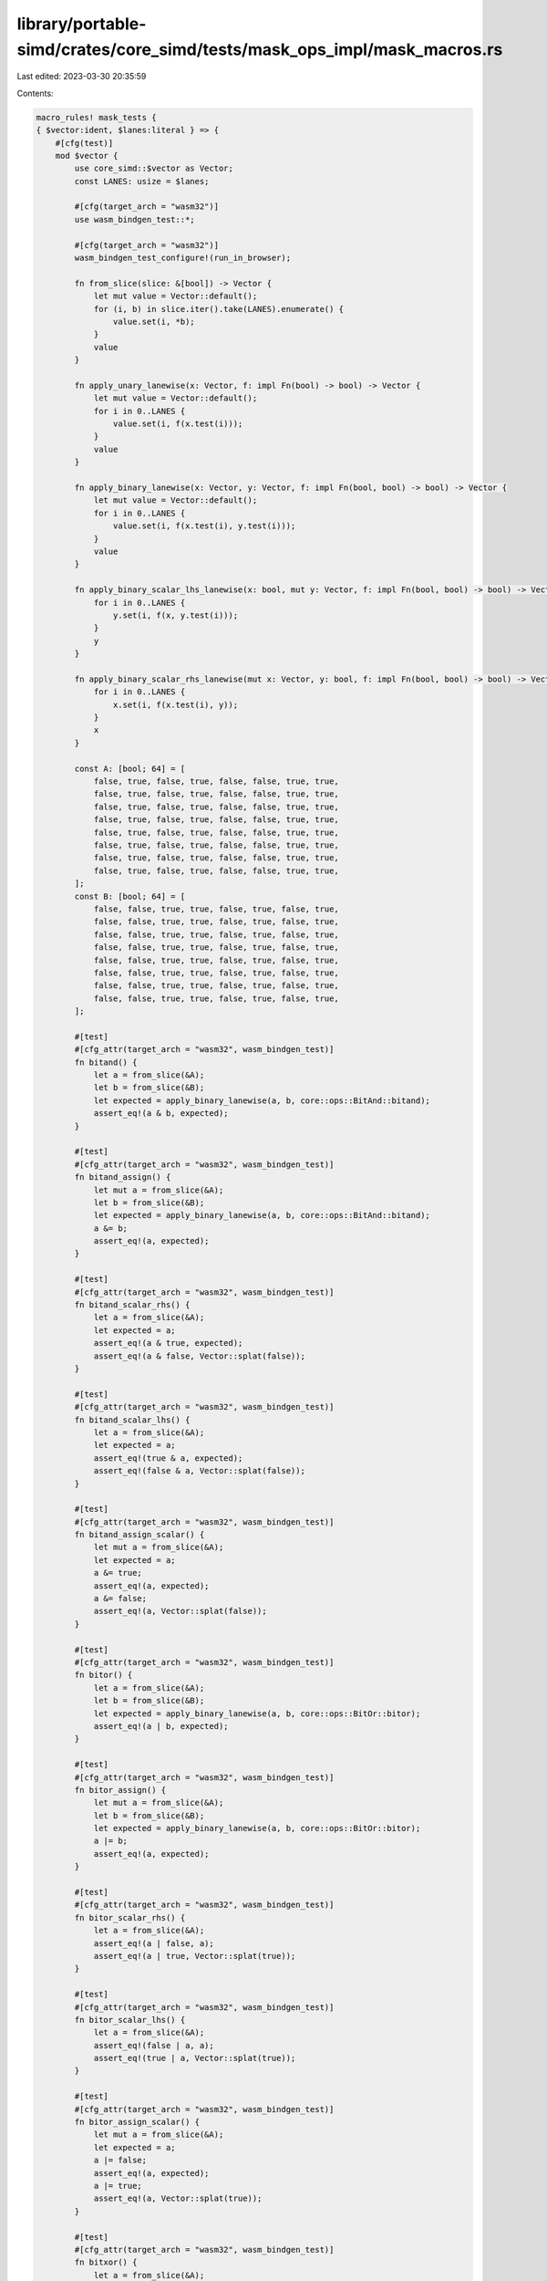 library/portable-simd/crates/core_simd/tests/mask_ops_impl/mask_macros.rs
=========================================================================

Last edited: 2023-03-30 20:35:59

Contents:

.. code-block:: rs

    macro_rules! mask_tests {
    { $vector:ident, $lanes:literal } => {
        #[cfg(test)]
        mod $vector {
            use core_simd::$vector as Vector;
            const LANES: usize = $lanes;

            #[cfg(target_arch = "wasm32")]
            use wasm_bindgen_test::*;

            #[cfg(target_arch = "wasm32")]
            wasm_bindgen_test_configure!(run_in_browser);

            fn from_slice(slice: &[bool]) -> Vector {
                let mut value = Vector::default();
                for (i, b) in slice.iter().take(LANES).enumerate() {
                    value.set(i, *b);
                }
                value
            }

            fn apply_unary_lanewise(x: Vector, f: impl Fn(bool) -> bool) -> Vector {
                let mut value = Vector::default();
                for i in 0..LANES {
                    value.set(i, f(x.test(i)));
                }
                value
            }

            fn apply_binary_lanewise(x: Vector, y: Vector, f: impl Fn(bool, bool) -> bool) -> Vector {
                let mut value = Vector::default();
                for i in 0..LANES {
                    value.set(i, f(x.test(i), y.test(i)));
                }
                value
            }

            fn apply_binary_scalar_lhs_lanewise(x: bool, mut y: Vector, f: impl Fn(bool, bool) -> bool) -> Vector {
                for i in 0..LANES {
                    y.set(i, f(x, y.test(i)));
                }
                y
            }

            fn apply_binary_scalar_rhs_lanewise(mut x: Vector, y: bool, f: impl Fn(bool, bool) -> bool) -> Vector {
                for i in 0..LANES {
                    x.set(i, f(x.test(i), y));
                }
                x
            }

            const A: [bool; 64] = [
                false, true, false, true, false, false, true, true,
                false, true, false, true, false, false, true, true,
                false, true, false, true, false, false, true, true,
                false, true, false, true, false, false, true, true,
                false, true, false, true, false, false, true, true,
                false, true, false, true, false, false, true, true,
                false, true, false, true, false, false, true, true,
                false, true, false, true, false, false, true, true,
            ];
            const B: [bool; 64] = [
                false, false, true, true, false, true, false, true,
                false, false, true, true, false, true, false, true,
                false, false, true, true, false, true, false, true,
                false, false, true, true, false, true, false, true,
                false, false, true, true, false, true, false, true,
                false, false, true, true, false, true, false, true,
                false, false, true, true, false, true, false, true,
                false, false, true, true, false, true, false, true,
            ];

            #[test]
            #[cfg_attr(target_arch = "wasm32", wasm_bindgen_test)]
            fn bitand() {
                let a = from_slice(&A);
                let b = from_slice(&B);
                let expected = apply_binary_lanewise(a, b, core::ops::BitAnd::bitand);
                assert_eq!(a & b, expected);
            }

            #[test]
            #[cfg_attr(target_arch = "wasm32", wasm_bindgen_test)]
            fn bitand_assign() {
                let mut a = from_slice(&A);
                let b = from_slice(&B);
                let expected = apply_binary_lanewise(a, b, core::ops::BitAnd::bitand);
                a &= b;
                assert_eq!(a, expected);
            }

            #[test]
            #[cfg_attr(target_arch = "wasm32", wasm_bindgen_test)]
            fn bitand_scalar_rhs() {
                let a = from_slice(&A);
                let expected = a;
                assert_eq!(a & true, expected);
                assert_eq!(a & false, Vector::splat(false));
            }

            #[test]
            #[cfg_attr(target_arch = "wasm32", wasm_bindgen_test)]
            fn bitand_scalar_lhs() {
                let a = from_slice(&A);
                let expected = a;
                assert_eq!(true & a, expected);
                assert_eq!(false & a, Vector::splat(false));
            }

            #[test]
            #[cfg_attr(target_arch = "wasm32", wasm_bindgen_test)]
            fn bitand_assign_scalar() {
                let mut a = from_slice(&A);
                let expected = a;
                a &= true;
                assert_eq!(a, expected);
                a &= false;
                assert_eq!(a, Vector::splat(false));
            }

            #[test]
            #[cfg_attr(target_arch = "wasm32", wasm_bindgen_test)]
            fn bitor() {
                let a = from_slice(&A);
                let b = from_slice(&B);
                let expected = apply_binary_lanewise(a, b, core::ops::BitOr::bitor);
                assert_eq!(a | b, expected);
            }

            #[test]
            #[cfg_attr(target_arch = "wasm32", wasm_bindgen_test)]
            fn bitor_assign() {
                let mut a = from_slice(&A);
                let b = from_slice(&B);
                let expected = apply_binary_lanewise(a, b, core::ops::BitOr::bitor);
                a |= b;
                assert_eq!(a, expected);
            }

            #[test]
            #[cfg_attr(target_arch = "wasm32", wasm_bindgen_test)]
            fn bitor_scalar_rhs() {
                let a = from_slice(&A);
                assert_eq!(a | false, a);
                assert_eq!(a | true, Vector::splat(true));
            }

            #[test]
            #[cfg_attr(target_arch = "wasm32", wasm_bindgen_test)]
            fn bitor_scalar_lhs() {
                let a = from_slice(&A);
                assert_eq!(false | a, a);
                assert_eq!(true | a, Vector::splat(true));
            }

            #[test]
            #[cfg_attr(target_arch = "wasm32", wasm_bindgen_test)]
            fn bitor_assign_scalar() {
                let mut a = from_slice(&A);
                let expected = a;
                a |= false;
                assert_eq!(a, expected);
                a |= true;
                assert_eq!(a, Vector::splat(true));
            }

            #[test]
            #[cfg_attr(target_arch = "wasm32", wasm_bindgen_test)]
            fn bitxor() {
                let a = from_slice(&A);
                let b = from_slice(&B);
                let expected = apply_binary_lanewise(a, b, core::ops::BitXor::bitxor);
                assert_eq!(a ^ b, expected);
            }

            #[test]
            #[cfg_attr(target_arch = "wasm32", wasm_bindgen_test)]
            fn bitxor_assign() {
                let mut a = from_slice(&A);
                let b = from_slice(&B);
                let expected = apply_binary_lanewise(a, b, core::ops::BitXor::bitxor);
                a ^= b;
                assert_eq!(a, expected);
            }

            #[test]
            #[cfg_attr(target_arch = "wasm32", wasm_bindgen_test)]
            fn bitxor_scalar_rhs() {
                let a = from_slice(&A);
                let expected = apply_binary_scalar_rhs_lanewise(a, true, core::ops::BitXor::bitxor);
                assert_eq!(a ^ false, a);
                assert_eq!(a ^ true, expected);
            }

            #[test]
            #[cfg_attr(target_arch = "wasm32", wasm_bindgen_test)]
            fn bitxor_scalar_lhs() {
                let a = from_slice(&A);
                let expected = apply_binary_scalar_lhs_lanewise(true, a, core::ops::BitXor::bitxor);
                assert_eq!(false ^ a, a);
                assert_eq!(true ^ a, expected);
            }

            #[test]
            #[cfg_attr(target_arch = "wasm32", wasm_bindgen_test)]
            fn bitxor_assign_scalar() {
                let mut a = from_slice(&A);
                let expected_unset = a;
                let expected_set = apply_binary_scalar_rhs_lanewise(a, true, core::ops::BitXor::bitxor);
                a ^= false;
                assert_eq!(a, expected_unset);
                a ^= true;
                assert_eq!(a, expected_set);
            }

            #[test]
            #[cfg_attr(target_arch = "wasm32", wasm_bindgen_test)]
            fn not() {
                let v = from_slice(&A);
                let expected = apply_unary_lanewise(v, core::ops::Not::not);
                assert_eq!(!v, expected);
            }
        }
    }
}


